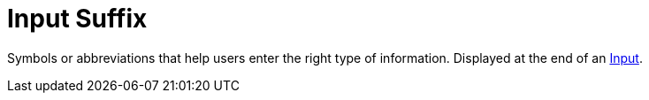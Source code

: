 = Input Suffix

Symbols or abbreviations that help users enter the right type of information. Displayed at the end of an xref:forms/input.adoc[Input].
